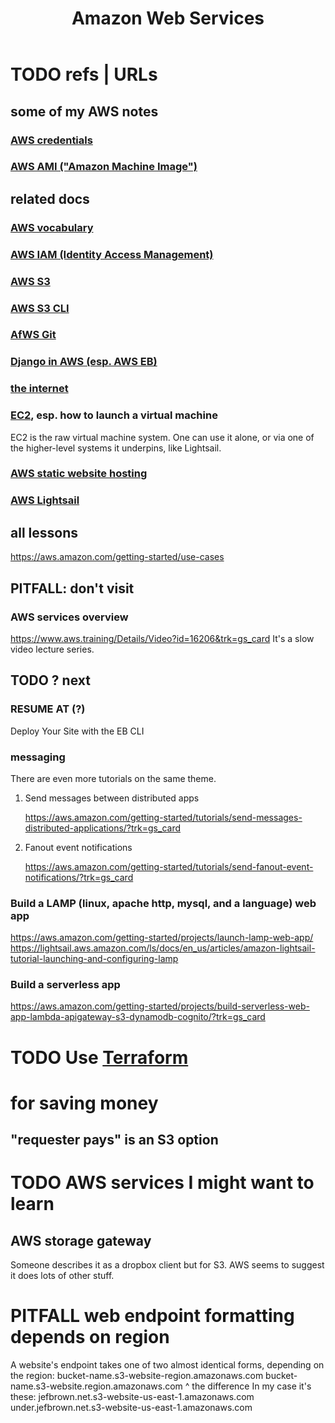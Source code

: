 :PROPERTIES:
:ID:       61e0e604-502b-4177-912b-eee9ab2543d8
:ROAM_ALIASES: AWS
:END:
#+title: Amazon Web Services
* TODO refs | URLs
** some of my AWS notes
*** [[id:02822d7d-d0f5-4d99-8961-144812a3c4be][AWS credentials]]
*** [[id:551228e8-fb16-4497-b238-d80c30a55187][AWS AMI ("Amazon Machine Image")]]
** related docs
*** [[id:6d02b17d-a43e-43e2-9e75-91622bd08c38][AWS vocabulary]]
*** [[id:390298ec-b752-4e01-8962-1da401c2d3b7][AWS IAM (Identity Access Management)]]
*** [[id:7a0f92a2-486b-40d5-97c6-9e4908b14138][AWS S3]]
*** [[id:c5d25204-1e5e-41bc-974d-80aa2d67c870][AWS S3 CLI]]
*** [[id:4aecfac3-98c5-40b7-8a3c-ae44a8d85c8a][AfWS Git]]
*** [[id:275e4978-231c-474b-8bdf-9cd80104ff50][Django in AWS (esp. AWS EB)]]
*** [[id:19029d09-5a57-4d81-99f2-56465c8e2586][the internet]]
*** [[id:da25bd69-a967-4393-bfa7-817f4c7eaa47][EC2]], esp. how to launch a virtual machine
    EC2 is the raw virtual machine system. One can use it alone, or via one of the higher-level systems it underpins, like Lightsail.
*** [[id:47c8e8e5-7dca-4869-9597-cfb95f003ff3][AWS static website hosting]]
*** [[id:44da28be-3419-46e8-a07b-e46111a183f2][AWS Lightsail]]
** all lessons
   https://aws.amazon.com/getting-started/use-cases
** PITFALL: don't visit
*** AWS services overview
    https://www.aws.training/Details/Video?id=16206&trk=gs_card
    It's a slow video lecture series.
** TODO ? next
*** RESUME AT (?)
    Deploy Your Site with the EB CLI
*** messaging
    There are even more tutorials on the same theme.
**** Send messages between distributed apps
     https://aws.amazon.com/getting-started/tutorials/send-messages-distributed-applications/?trk=gs_card
**** Fanout event notifications
     https://aws.amazon.com/getting-started/tutorials/send-fanout-event-notifications/?trk=gs_card
*** Build a LAMP (linux, apache http, mysql, and a language) web app
    https://aws.amazon.com/getting-started/projects/launch-lamp-web-app/
    https://lightsail.aws.amazon.com/ls/docs/en_us/articles/amazon-lightsail-tutorial-launching-and-configuring-lamp
*** Build a serverless app
    https://aws.amazon.com/getting-started/projects/build-serverless-web-app-lambda-apigateway-s3-dynamodb-cognito/?trk=gs_card
* TODO Use [[id:c3b5cb8e-0b24-49d8-b4c4-920f210abc83][Terraform]]
* for saving money
** "requester pays" is an S3 option
* TODO AWS services I might want to learn
** AWS storage gateway
   Someone describes it as a dropbox client but for S3.
   AWS seems to suggest it does lots of other stuff.
* PITFALL web endpoint formatting depends on region
  A website's endpoint takes one of two almost identical forms,
  depending on the region:
    bucket-name.s3-website-region.amazonaws.com
    bucket-name.s3-website.region.amazonaws.com
                          ^
                    the difference
  In my case it's these:
        jefbrown.net.s3-website-us-east-1.amazonaws.com
  under.jefbrown.net.s3-website-us-east-1.amazonaws.com
